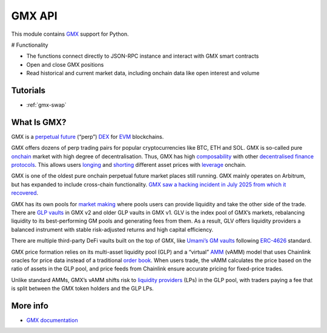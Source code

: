 .. _gmx:

GMX API
-------

This module contains `GMX <https://gmx.io/>`__ support for Python.

# Functionality

- The functions connect directly to JSON-RPC instance and interact with GMX smart contracts
- Open and close GMX positions
- Read historical and current market data, including onchain data like open interest and volume

Tutorials
=========

- :ref:`gmx-swap`

What Is GMX?
=============

GMX is a `perpetual future <https://tradingstrategy.ai/glossary/perpetual%20future>`_ (“perp”) `DEX <https://tradingstrategy.ai/glossary/DEX>`_ for `EVM <https://tradingstrategy.ai/glossary/EVM>`_ blockchains.

GMX offers dozens of perp trading pairs for popular cryptocurrencies like BTC, ETH and SOL. GMX is so-called pure `onchain <https://tradingstrategy.ai/glossary/onchain>`_ market with high degree of decentralisation. Thus, GMX has high `composability <https://tradingstrategy.ai/glossary/composability>`_ with other `decentralised finance <https://tradingstrategy.ai/glossary/decentralised%20finance>`_ `protocols <https://tradingstrategy.ai/glossary/protocols>`_. This allows users `longing <https://tradingstrategy.ai/glossary/longing>`_ and `shorting <https://tradingstrategy.ai/glossary/shorting>`_ different asset prices with `leverage <https://tradingstrategy.ai/glossary/leverage>`_ onchain.

GMX is one of the oldest pure onchain perpetual future market places still running. GMX mainly operates on Arbitrum, but has expanded to include cross-chain functionality. `GMX saw a hacking incident in July 2025 from which it recovered <www.google.com>`_.

GMX has its own pools for `market making <https://tradingstrategy.ai/glossary/market%20making>`_ where pools users can provide liquidity and take the other side of the trade. There are `GLP vaults <x.com>`_ in GMX v2 and older GLP vaults in GMX v1. GLV is the index pool of GMX’s markets, rebalancing liquidity to its best-performing GM pools and generating fees from them. As a result, GLV offers liquidity providers a balanced instrument with stable risk-adjusted returns and high capital efficiency.

There are multiple third-party DeFi vaults built on the top of GMX, like `Umami’s GM vaults <umami.finance>`_ following `ERC-4626 <https://tradingstrategy.ai/glossary/ERC-4626>`_ standard.

GMX price formation relies on its multi-asset liquidity pool (GLP) and a “virtual” `AMM <https://tradingstrategy.ai/glossary/AMM>`_ (vAMM) model that uses Chainlink oracles for price data instead of a traditional `order book <https://tradingstrategy.ai/glossary/order%20book>`_. When users trade, the vAMM calculates the price based on the ratio of assets in the GLP pool, and price feeds from Chainlink ensure accurate pricing for fixed-price trades.

Unlike standard AMMs, GMX’s vAMM shifts risk to `liquidity providers <https://tradingstrategy.ai/glossary/liquidity%20providers>`_ (LPs) in the GLP pool, with traders paying a fee that is split between the GMX token holders and the GLP LPs.

More info
=========

- `GMX documentation <https://docs.gmx.io/>`__

.. autosummary::
   :toctree: _autosummary_gmx
   :recursive:

   eth_defi.gmx.api
   eth_defi.gmx.base
   eth_defi.gmx.config
   eth_defi.gmx.constants
   eth_defi.gmx.data
   eth_defi.gmx.events
   eth_defi.gmx.gmx_data_reader
   eth_defi.gmx.liquidity
   eth_defi.gmx.order
   eth_defi.gmx.trading
   eth_defi.gmx.utils
   eth_defi.gmx.wallet_adapter_signer
   eth_defi.gmx.testing

